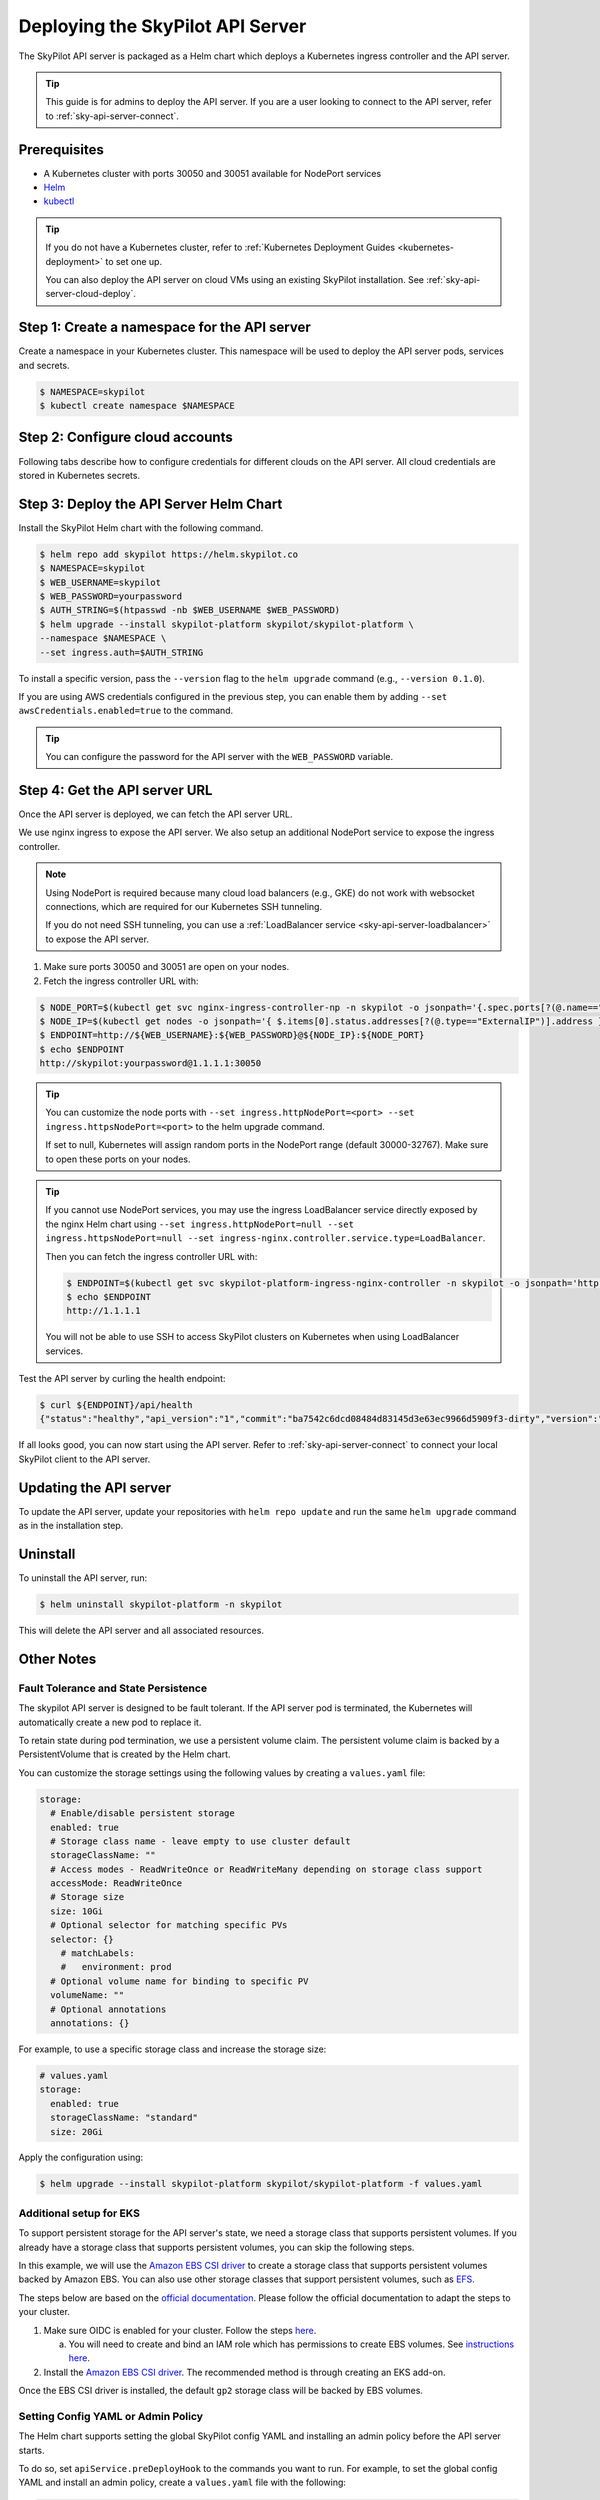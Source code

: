 .. _sky-api-server-deploy:

Deploying the SkyPilot API Server
==================================
The SkyPilot API server is packaged as a Helm chart which deploys a Kubernetes ingress controller and the API server.

.. tip::

    This guide is for admins to deploy the API server. If you are a user looking to connect to the API server, refer to  :ref:`sky-api-server-connect`.

Prerequisites
-------------

* A Kubernetes cluster with ports 30050 and 30051 available for NodePort services
* `Helm <https://helm.sh/docs/intro/install/>`_
* `kubectl <https://kubernetes.io/docs/tasks/tools/>`_

.. tip::

    If you do not have a Kubernetes cluster, refer to :ref:`Kubernetes Deployment Guides <kubernetes-deployment>` to set one up.

    You can also deploy the API server on cloud VMs using an existing SkyPilot installation. See :ref:`sky-api-server-cloud-deploy`.

Step 1: Create a namespace for the API server
---------------------------------------------

Create a namespace in your Kubernetes cluster. This namespace will be used to deploy the API server pods, services and secrets.

.. code-block:: console

    $ NAMESPACE=skypilot
    $ kubectl create namespace $NAMESPACE

Step 2: Configure cloud accounts
--------------------------------

Following tabs describe how to configure credentials for different clouds on the API server. All cloud credentials are stored in Kubernetes secrets.


.. tab-set::

    .. tab-item:: Kubernetes
        :sync: kubernetes-creds-tab

        No action is required - SkyPilot will automatically use the same Kubernetes cluster as the API server.

        By default, tasks are launched are in the same namespace as the API server. To specify a different namespace for tasks launched by the API server, set the ``--set kubernetesCredentials.inclusterNamespace=<namespace>`` helm flag when deploying the API server.

        Support for other Kubernetes clusters is coming soon.
    
    .. tab-item:: AWS
        :sync: aws-creds-tab

        Make sure you have the access key id and secret access key.

        Create a Kubernetes secret with your AWS credentials:

        .. code-block:: console

            $ NAMESPACE=skypilot
            $ kubectl create secret generic aws-credentials \
            -n $NAMESPACE \
            --from-literal=aws_access_key_id=YOUR_ACCESS_KEY_ID \
            --from-literal=aws_secret_access_key=YOUR_SECRET_ACCESS_KEY

        Replace ``YOUR_ACCESS_KEY_ID`` and ``YOUR_SECRET_ACCESS_KEY`` with your actual AWS credentials.

        When installing or upgrading the Helm chart, enable AWS credentials by setting ``awsCredentials.enabled=true``.

        .. code-block:: console

            $ helm upgrade --install skypilot-platform skypilot/skypilot-platform --set awsCredentials.enabled=true
    
    .. tab-item:: GCP
        :sync: gcp-creds-tab

        We use service accounts to authenticate with GCP. Refer to :ref:`GCP service account <gcp-service-account>` guide on how to set up a service account.

        Once you have the JSON key for your service account, create a Kubernetes secret to store it:

        .. code-block:: console

            $ NAMESPACE=skypilot
            $ kubectl create secret generic gcp-credentials \
            -n $NAMESPACE \
            --from-file=gcp-cred.json=YOUR_SERVICE_ACCOUNT_JSON_KEY.json

        When installing or upgrading the Helm chart, enable GCP credentials by setting ``gcpCredentials.enabled=true`` and ``gcpCredentials.projectId`` to your project ID:

        .. code-block:: console

            $ helm upgrade --install skypilot-platform skypilot/skypilot-platform \
            --set gcpCredentials.enabled=true \
            --set gcpCredentials.projectId=YOUR_PROJECT_ID

        Replace ``YOUR_PROJECT_ID`` with your actual GCP project ID.


Step 3: Deploy the API Server Helm Chart
----------------------------------------

Install the SkyPilot Helm chart with the following command. 

.. code-block:: console

    $ helm repo add skypilot https://helm.skypilot.co
    $ NAMESPACE=skypilot
    $ WEB_USERNAME=skypilot
    $ WEB_PASSWORD=yourpassword
    $ AUTH_STRING=$(htpasswd -nb $WEB_USERNAME $WEB_PASSWORD)
    $ helm upgrade --install skypilot-platform skypilot/skypilot-platform \
    --namespace $NAMESPACE \
    --set ingress.auth=$AUTH_STRING

To install a specific version, pass the ``--version`` flag to the ``helm upgrade`` command (e.g., ``--version 0.1.0``).

If you are using AWS credentials configured in the previous step, you can enable them by adding ``--set awsCredentials.enabled=true`` to the command.

.. tip::

    You can configure the password for the API server with the ``WEB_PASSWORD`` variable.

Step 4: Get the API server URL
------------------------------

Once the API server is deployed, we can fetch the API server URL.

We use nginx ingress to expose the API server. We also setup an additional NodePort service to expose the ingress controller.

.. note::

    Using NodePort is required because many cloud load balancers (e.g., GKE) do not work with websocket connections, which are required for our Kubernetes SSH tunneling. 

    If you do not need SSH tunneling, you can use a :ref:`LoadBalancer service <sky-api-server-loadbalancer>` to expose the API server.

1. Make sure ports 30050 and 30051 are open on your nodes.

2. Fetch the ingress controller URL with:

.. code-block:: console

    $ NODE_PORT=$(kubectl get svc nginx-ingress-controller-np -n skypilot -o jsonpath='{.spec.ports[?(@.name=="http")].nodePort}')
    $ NODE_IP=$(kubectl get nodes -o jsonpath='{ $.items[0].status.addresses[?(@.type=="ExternalIP")].address }')
    $ ENDPOINT=http://${WEB_USERNAME}:${WEB_PASSWORD}@${NODE_IP}:${NODE_PORT}
    $ echo $ENDPOINT
    http://skypilot:yourpassword@1.1.1.1:30050


.. tip::
    
    You can customize the node ports with ``--set ingress.httpNodePort=<port> --set ingress.httpsNodePort=<port>`` to the helm upgrade command. 
    
    If set to null, Kubernetes will assign random ports in the NodePort range (default 30000-32767). Make sure to open these ports on your nodes.


.. _sky-api-server-loadbalancer:

.. tip::

    If you cannot use NodePort services, you may use the ingress LoadBalancer service directly exposed by the nginx Helm chart using ``--set ingress.httpNodePort=null --set ingress.httpsNodePort=null --set ingress-nginx.controller.service.type=LoadBalancer``.
    
    Then you can fetch the ingress controller URL with:

    .. code-block:: console

        $ ENDPOINT=$(kubectl get svc skypilot-platform-ingress-nginx-controller -n skypilot -o jsonpath='http://{.status.loadBalancer.ingress[0].ip}')
        $ echo $ENDPOINT
        http://1.1.1.1

    You will not be able to use SSH to access SkyPilot clusters on Kubernetes when using LoadBalancer services.


Test the API server by curling the health endpoint:

.. code-block:: console

    $ curl ${ENDPOINT}/api/health
    {"status":"healthy","api_version":"1","commit":"ba7542c6dcd08484d83145d3e63ec9966d5909f3-dirty","version":"1.0.0-dev0"}

If all looks good, you can now start using the API server. Refer to :ref:`sky-api-server-connect` to connect your local SkyPilot client to the API server.

Updating the API server
-----------------------

To update the API server, update your repositories with ``helm repo update`` and run the same ``helm upgrade`` command as in the installation step.

Uninstall
---------

To uninstall the API server, run:

.. code-block:: console

    $ helm uninstall skypilot-platform -n skypilot

This will delete the API server and all associated resources.

Other Notes
-----------

Fault Tolerance and State Persistence
^^^^^^^^^^^^^^^^^^^^^^^^^^^^^^^^^^^^^

The skypilot API server is designed to be fault tolerant. If the API server pod is terminated, the Kubernetes will automatically create a new pod to replace it. 

To retain state during pod termination, we use a persistent volume claim. The persistent volume claim is backed by a PersistentVolume that is created by the Helm chart.

You can customize the storage settings using the following values by creating a ``values.yaml`` file:

.. code-block:: yaml

    storage:
      # Enable/disable persistent storage
      enabled: true
      # Storage class name - leave empty to use cluster default
      storageClassName: ""
      # Access modes - ReadWriteOnce or ReadWriteMany depending on storage class support
      accessMode: ReadWriteOnce
      # Storage size
      size: 10Gi
      # Optional selector for matching specific PVs
      selector: {}
        # matchLabels:
        #   environment: prod
      # Optional volume name for binding to specific PV
      volumeName: ""
      # Optional annotations
      annotations: {}

For example, to use a specific storage class and increase the storage size:

.. code-block:: yaml

    # values.yaml
    storage:
      enabled: true
      storageClassName: "standard"
      size: 20Gi

Apply the configuration using:

.. code-block:: console

    $ helm upgrade --install skypilot-platform skypilot/skypilot-platform -f values.yaml


Additional setup for EKS
^^^^^^^^^^^^^^^^^^^^^^^^

To support persistent storage for the API server's state, we need a storage class that supports persistent volumes. If you already have a storage class that supports persistent volumes, you can skip the following steps.

In this example, we will use the `Amazon EBS CSI driver <https://docs.aws.amazon.com/eks/latest/userguide/ebs-csi.html>`_ to create a storage class that supports persistent volumes backed by Amazon EBS. You can also use other storage classes that support persistent volumes, such as `EFS <https://docs.aws.amazon.com/eks/latest/userguide/efs-csi.html>`_.

The steps below are based on the `official documentation <https://docs.aws.amazon.com/eks/latest/userguide/ebs-csi.html>`_. Please follow the official documentation to adapt the steps to your cluster.

1. Make sure OIDC is enabled for your cluster. Follow the steps `here <https://docs.aws.amazon.com/eks/latest/userguide/enable-iam-roles-for-service-accounts.html>`_.

   a. You will need to create and bind an IAM role which has permissions to create EBS volumes. See `instructions here <https://docs.aws.amazon.com/eks/latest/userguide/associate-service-account-role.html>`_.

2. Install the `Amazon EBS CSI driver <https://docs.aws.amazon.com/eks/latest/userguide/ebs-csi.html>`_. The recommended method is through creating an EKS add-on.

Once the EBS CSI driver is installed, the default ``gp2`` storage class will be backed by EBS volumes.


Setting Config YAML or Admin Policy
^^^^^^^^^^^^^^^^^^^^^^^^^^^^^^^^^^^

The Helm chart supports setting the global SkyPilot config YAML and installing an admin policy before the API server starts. 

To do so, set ``apiService.preDeployHook`` to the commands you want to run. For example, to set the global config YAML and install an admin policy, create a ``values.yaml`` file with the following:

.. code-block:: yaml

    # values.yaml
    apiService:
      preDeployHook: |
       echo "Installing admin policy"
       pip install git+https://github.com/michaelvll/admin-policy-examples
       
       echo "Setting global SkyPilot config"
       mkdir -p ~/.sky
       cat <<EOF > ~/.sky/config.yaml
       admin_policy: admin_policy_examples.AddLabelsPolicy

       jobs:
       controller:
          resources:
             cpus: 2+
       
       allowed_clouds:
       - aws
       - kubernetes
       EOF

Then apply the values.yaml file using the `-f` flag when running the helm upgrade command:

.. code-block:: console

    $ helm upgrade --install skypilot-platform skypilot/skypilot-platform -f values.yaml


.. _sky-api-server-cloud-deploy:

Alternative: Deploy on cloud VMs
--------------------------------

You can also deploy the API server directly on cloud VMs using an existing SkyPilot installation.

Step 1: Use SkyPilot to deploy the API server on a cloud VM
^^^^^^^^^^^^^^^^^^^^^^^^^^^^^^^^^^^^^^^^^^^^^^^^^^^^^^^^^^^

Write the SkyPilot API server YAML file and use ``sky launch`` to deploy the API server:

.. code-block:: console

    # Write the YAML to a file
    $ cat <<EOF > skypilot-api-server.yaml
    resources:
        cpus: 8+
        memory: 16+
        ports: 46580
        image_id: docker:berkeleyskypilot/skypilot-beta:latest

    run: |
      sky api start --deploy
    EOF

    # Deploy the API server
    $ sky launch -c api-server skypilot-api-server.yaml

Step 2: Get the API server URL
^^^^^^^^^^^^^^^^^^^^^^^^^^^^^^

Once the API server is deployed, you can fetch the API server URL with:

.. code-block:: console

    $ sky status --endpoint 46580 api-server
    http://a.b.c.d:46580


Test the API server by curling the health endpoint:

.. code-block:: console

    $ curl ${ENDPOINT}/health
    SkyPilot API Server: Healthy

If all looks good, you can now start using the API server. Refer to :ref:`sky-api-server-connect` to connect your local SkyPilot client to the API server.

.. tip::

    If you are installing SkyPilot API client in the same environment, we recommend using a different python environment (venv, conda, etc.) to avoid conflicts with the SkyPilot installation used to deploy the API server.